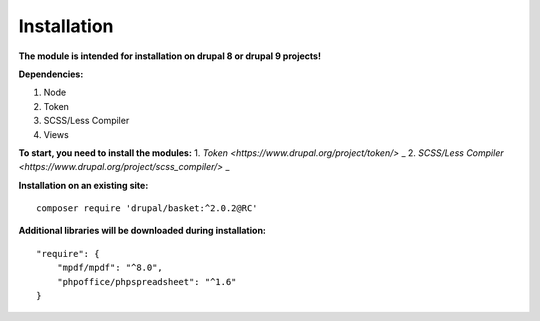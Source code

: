 Installation
===================================

**The module is intended for installation on drupal 8 or drupal 9 projects!**


**Dependencies:**

1. Node
2. Token
3. SCSS/Less Compiler
4. Views

**To start, you need to install the modules:**
1. `Token <https://www.drupal.org/project/token/>`  _
2. `SCSS/Less Compiler <https://www.drupal.org/project/scss_compiler/>`  _


**Installation on an existing site:**
::

    composer require 'drupal/basket:^2.0.2@RC'
    

**Additional libraries will be downloaded during installation:**
::

    "require": {
        "mpdf/mpdf": "^8.0",
        "phpoffice/phpspreadsheet": "^1.6"
    }

    
    
    

.. autosummary::
   :toctree: generated

   AlternativeCommerce
